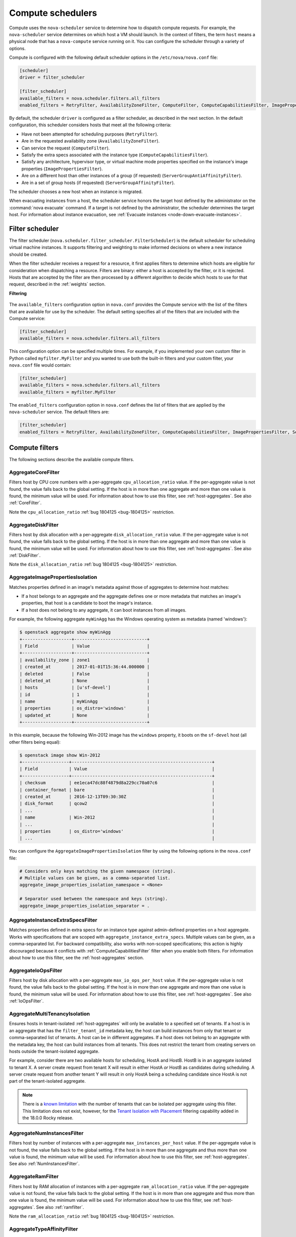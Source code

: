 ==================
Compute schedulers
==================

Compute uses the ``nova-scheduler`` service to determine how to dispatch
compute requests. For example, the ``nova-scheduler`` service determines on
which host a VM should launch.  In the context of filters, the term ``host``
means a physical node that has a ``nova-compute`` service running on it.  You
can configure the scheduler through a variety of options.

Compute is configured with the following default scheduler options in the
``/etc/nova/nova.conf`` file:

.. code-block:: ini

   [scheduler]
   driver = filter_scheduler

   [filter_scheduler]
   available_filters = nova.scheduler.filters.all_filters
   enabled_filters = RetryFilter, AvailabilityZoneFilter, ComputeFilter, ComputeCapabilitiesFilter, ImagePropertiesFilter, ServerGroupAntiAffinityFilter, ServerGroupAffinityFilter

By default, the scheduler ``driver`` is configured as a filter scheduler, as
described in the next section. In the default configuration, this scheduler
considers hosts that meet all the following criteria:

* Have not been attempted for scheduling purposes (``RetryFilter``).

* Are in the requested availability zone (``AvailabilityZoneFilter``).

* Can service the request (``ComputeFilter``).

* Satisfy the extra specs associated with the instance type
  (``ComputeCapabilitiesFilter``).

* Satisfy any architecture, hypervisor type, or virtual machine mode properties
  specified on the instance's image properties (``ImagePropertiesFilter``).

* Are on a different host than other instances of a group (if requested)
  (``ServerGroupAntiAffinityFilter``).

* Are in a set of group hosts (if requested) (``ServerGroupAffinityFilter``).

The scheduler chooses a new host when an instance is migrated.

When evacuating instances from a host, the scheduler service honors the target
host defined by the administrator on the :command:`nova evacuate` command.  If
a target is not defined by the administrator, the scheduler determines the
target host. For information about instance evacuation, see
:ref:`Evacuate instances <node-down-evacuate-instances>`.

.. _compute-scheduler-filters:

Filter scheduler
~~~~~~~~~~~~~~~~

The filter scheduler (``nova.scheduler.filter_scheduler.FilterScheduler``) is
the default scheduler for scheduling virtual machine instances.  It supports
filtering and weighting to make informed decisions on where a new instance
should be created.

When the filter scheduler receives a request for a resource, it first applies
filters to determine which hosts are eligible for consideration when
dispatching a resource. Filters are binary: either a host is accepted by the
filter, or it is rejected. Hosts that are accepted by the filter are then
processed by a different algorithm to decide which hosts to use for that
request, described in the :ref:`weights` section.

**Filtering**

.. figure:: /figures/filteringWorkflow1.png

The ``available_filters`` configuration option in ``nova.conf``
provides the Compute service with the list of the filters that are available
for use by the scheduler. The default setting specifies all of the filters that
are included with the Compute service:

.. code-block:: ini

   [filter_scheduler]
   available_filters = nova.scheduler.filters.all_filters

This configuration option can be specified multiple times.  For example, if you
implemented your own custom filter in Python called ``myfilter.MyFilter`` and
you wanted to use both the built-in filters and your custom filter, your
``nova.conf`` file would contain:

.. code-block:: ini

   [filter_scheduler]
   available_filters = nova.scheduler.filters.all_filters
   available_filters = myfilter.MyFilter

The ``enabled_filters`` configuration option in ``nova.conf`` defines
the list of filters that are applied by the ``nova-scheduler`` service. The
default filters are:

.. code-block:: ini

   [filter_scheduler]
   enabled_filters = RetryFilter, AvailabilityZoneFilter, ComputeCapabilitiesFilter, ImagePropertiesFilter, ServerGroupAntiAffinityFilter, ServerGroupAffinityFilter

Compute filters
~~~~~~~~~~~~~~~

The following sections describe the available compute filters.

AggregateCoreFilter
-------------------

Filters host by CPU core numbers with a per-aggregate ``cpu_allocation_ratio``
value. If the per-aggregate value is not found, the value falls back to the
global setting.  If the host is in more than one aggregate and more than one
value is found, the minimum value will be used.  For information about how to
use this filter, see :ref:`host-aggregates`. See also :ref:`CoreFilter`.

Note the ``cpu_allocation_ratio`` :ref:`bug 1804125 <bug-1804125>` restriction.

AggregateDiskFilter
-------------------

Filters host by disk allocation with a per-aggregate ``disk_allocation_ratio``
value. If the per-aggregate value is not found, the value falls back to the
global setting.  If the host is in more than one aggregate and more than one
value is found, the minimum value will be used.  For information about how to
use this filter, see :ref:`host-aggregates`. See also :ref:`DiskFilter`.

Note the ``disk_allocation_ratio`` :ref:`bug 1804125 <bug-1804125>`
restriction.

AggregateImagePropertiesIsolation
---------------------------------

Matches properties defined in an image's metadata against those of aggregates
to determine host matches:

* If a host belongs to an aggregate and the aggregate defines one or more
  metadata that matches an image's properties, that host is a candidate to boot
  the image's instance.

* If a host does not belong to any aggregate, it can boot instances from all
  images.

For example, the following aggregate ``myWinAgg`` has the Windows operating
system as metadata (named 'windows'):

.. code-block:: console

   $ openstack aggregate show myWinAgg
   +-------------------+----------------------------+
   | Field             | Value                      |
   +-------------------+----------------------------+
   | availability_zone | zone1                      |
   | created_at        | 2017-01-01T15:36:44.000000 |
   | deleted           | False                      |
   | deleted_at        | None                       |
   | hosts             | [u'sf-devel']              |
   | id                | 1                          |
   | name              | myWinAgg                   |
   | properties        | os_distro='windows'        |
   | updated_at        | None                       |
   +-------------------+----------------------------+

In this example, because the following Win-2012 image has the ``windows``
property, it boots on the ``sf-devel`` host (all other filters being equal):

.. code-block:: console

   $ openstack image show Win-2012
   +------------------+------------------------------------------------------+
   | Field            | Value                                                |
   +------------------+------------------------------------------------------+
   | checksum         | ee1eca47dc88f4879d8a229cc70a07c6                     |
   | container_format | bare                                                 |
   | created_at       | 2016-12-13T09:30:30Z                                 |
   | disk_format      | qcow2                                                |
   | ...                                                                     |
   | name             | Win-2012                                             |
   | ...                                                                     |
   | properties       | os_distro='windows'                                  |
   | ...                                                                     |

You can configure the ``AggregateImagePropertiesIsolation`` filter by using the
following options in the ``nova.conf`` file:

.. code-block:: ini

   # Considers only keys matching the given namespace (string).
   # Multiple values can be given, as a comma-separated list.
   aggregate_image_properties_isolation_namespace = <None>

   # Separator used between the namespace and keys (string).
   aggregate_image_properties_isolation_separator = .

.. _AggregateInstanceExtraSpecsFilter:

AggregateInstanceExtraSpecsFilter
---------------------------------

Matches properties defined in extra specs for an instance type against
admin-defined properties on a host aggregate.  Works with specifications that
are scoped with ``aggregate_instance_extra_specs``.  Multiple values can be
given, as a comma-separated list.  For backward compatibility, also works with
non-scoped specifications; this action is highly discouraged because it
conflicts with :ref:`ComputeCapabilitiesFilter` filter when you enable both
filters.  For information about how to use this filter, see the
:ref:`host-aggregates` section.

AggregateIoOpsFilter
--------------------

Filters host by disk allocation with a per-aggregate ``max_io_ops_per_host``
value. If the per-aggregate value is not found, the value falls back to the
global setting.  If the host is in more than one aggregate and more than one
value is found, the minimum value will be used.  For information about how to
use this filter, see :ref:`host-aggregates`. See also :ref:`IoOpsFilter`.

AggregateMultiTenancyIsolation
------------------------------

Ensures hosts in tenant-isolated :ref:`host-aggregates` will only be available
to a specified set of tenants. If a host is in an aggregate that has the
``filter_tenant_id`` metadata key, the host can build instances from only that
tenant or comma-separated list of tenants. A host can be in different
aggregates. If a host does not belong to an aggregate with the metadata key,
the host can build instances from all tenants. This does not restrict the
tenant from creating servers on hosts outside the tenant-isolated aggregate.

For example, consider there are two available hosts for scheduling, HostA and
HostB. HostB is in an aggregate isolated to tenant X. A server create request
from tenant X will result in either HostA *or* HostB as candidates during
scheduling. A server create request from another tenant Y will result in only
HostA being a scheduling candidate since HostA is not part of the
tenant-isolated aggregate.

.. note:: There is a
    `known limitation <https://bugs.launchpad.net/nova/+bug/1802111>`_ with
    the number of tenants that can be isolated per aggregate using this
    filter. This limitation does not exist, however, for the
    `Tenant Isolation with Placement`_ filtering capability added in the
    18.0.0 Rocky release.

AggregateNumInstancesFilter
---------------------------

Filters host by number of instances with a per-aggregate
``max_instances_per_host`` value. If the per-aggregate value is not found, the
value falls back to the global setting.  If the host is in more than one
aggregate and thus more than one value is found, the minimum value will be
used.  For information about how to use this filter, see
:ref:`host-aggregates`.  See also :ref:`NumInstancesFilter`.

AggregateRamFilter
------------------

Filters host by RAM allocation of instances with a per-aggregate
``ram_allocation_ratio`` value. If the per-aggregate value is not found, the
value falls back to the global setting.  If the host is in more than one
aggregate and thus more than one value is found, the minimum value will be
used.  For information about how to use this filter, see
:ref:`host-aggregates`.  See also :ref:`ramfilter`.

Note the ``ram_allocation_ratio`` :ref:`bug 1804125 <bug-1804125>` restriction.

AggregateTypeAffinityFilter
---------------------------

This filter passes hosts if no ``instance_type`` key is set or the
``instance_type`` aggregate metadata value contains the name of the
``instance_type`` requested.  The value of the ``instance_type`` metadata entry
is a string that may contain either a single ``instance_type`` name or a
comma-separated list of ``instance_type`` names, such as ``m1.nano`` or
``m1.nano,m1.small``.  For information about how to use this filter, see
:ref:`host-aggregates`.

AllHostsFilter
--------------

This is a no-op filter. It does not eliminate any of the available hosts.

AvailabilityZoneFilter
----------------------

Filters hosts by availability zone. You must enable this filter for the
scheduler to respect availability zones in requests.

.. _ComputeCapabilitiesFilter:

ComputeCapabilitiesFilter
-------------------------

Matches properties defined in extra specs for an instance type against compute
capabilities. If an extra specs key contains a colon (``:``), anything before
the colon is treated as a namespace and anything after the colon is treated as
the key to be matched.  If a namespace is present and is not ``capabilities``,
the filter ignores the namespace. For backward compatibility, also treats the
extra specs key as the key to be matched if no namespace is present; this
action is highly discouraged because it conflicts with
:ref:`AggregateInstanceExtraSpecsFilter` filter when you enable both filters.

Some virt drivers support reporting CPU traits to the Placement service. With that
feature available, you should consider using traits in flavors instead of
ComputeCapabilitiesFilter, because traits provide consistent naming for CPU
features in some virt drivers and querying traits is efficient. For more detail, please see
`Support Matrix <https://docs.openstack.org/nova/latest/user/support-matrix.html>`_,
:ref:`Required traits <extra-specs-required-traits>`,
:ref:`Forbidden traits <extra-specs-forbidden-traits>` and
`Report CPU features to the Placement service <https://specs.openstack.org/openstack/nova-specs/specs/rocky/approved/report-cpu-features-as-traits.html>`_.

Also refer to `Compute capabilities as traits`_.

.. _ComputeFilter:

ComputeFilter
-------------

Passes all hosts that are operational and enabled.

In general, you should always enable this filter.

.. _CoreFilter:

CoreFilter
----------

.. deprecated:: 19.0.0

   ``CoreFilter`` is deprecated since the 19.0.0 Stein release. VCPU
   filtering is performed natively using the Placement service when using the
   ``filter_scheduler`` driver. Furthermore, enabling CoreFilter may
   incorrectly filter out `baremetal nodes`_ which must be scheduled using
   custom resource classes.

Only schedules instances on hosts if sufficient CPU cores are available.  If
this filter is not set, the scheduler might over-provision a host based on
cores. For example, the virtual cores running on an instance may exceed the
physical cores.

You can configure this filter to enable a fixed amount of vCPU overcommitment
by using the ``cpu_allocation_ratio`` configuration option in ``nova.conf``.
The default setting is:

.. code-block:: ini

   cpu_allocation_ratio = 16.0

With this setting, if 8 vCPUs are on a node, the scheduler allows instances up
to 128 vCPU to be run on that node.

To disallow vCPU overcommitment set:

.. code-block:: ini

   cpu_allocation_ratio = 1.0

.. note::

   The Compute API always returns the actual number of CPU cores available on a
   compute node regardless of the value of the ``cpu_allocation_ratio``
   configuration key. As a result changes to the ``cpu_allocation_ratio`` are
   not reflected via the command line clients or the dashboard.  Changes to
   this configuration key are only taken into account internally in the
   scheduler.

DifferentHostFilter
-------------------

Schedules the instance on a different host from a set of instances.  To take
advantage of this filter, the requester must pass a scheduler hint, using
``different_host`` as the key and a list of instance UUIDs as the value. This
filter is the opposite of the ``SameHostFilter``.  Using the
:command:`openstack server create` command, use the ``--hint`` flag. For
example:

.. code-block:: console

   $ openstack server create --image cedef40a-ed67-4d10-800e-17455edce175 \
     --flavor 1 --hint different_host=a0cf03a5-d921-4877-bb5c-86d26cf818e1 \
     --hint different_host=8c19174f-4220-44f0-824a-cd1eeef10287 server-1

With the API, use the ``os:scheduler_hints`` key. For example:

.. code-block:: json

   {
       "server": {
           "name": "server-1",
           "imageRef": "cedef40a-ed67-4d10-800e-17455edce175",
           "flavorRef": "1"
       },
       "os:scheduler_hints": {
           "different_host": [
               "a0cf03a5-d921-4877-bb5c-86d26cf818e1",
               "8c19174f-4220-44f0-824a-cd1eeef10287"
           ]
       }
   }

.. _DiskFilter:

DiskFilter
----------

.. deprecated:: 19.0.0

   ``DiskFilter`` is deprecated since the 19.0.0 Stein release. DISK_GB
   filtering is performed natively using the Placement service when using the
   ``filter_scheduler`` driver. Furthermore, enabling DiskFilter may
   incorrectly filter out `baremetal nodes`_ which must be scheduled using
   custom resource classes.

Only schedules instances on hosts if there is sufficient disk space available
for root and ephemeral storage.

You can configure this filter to enable a fixed amount of disk overcommitment
by using the ``disk_allocation_ratio`` configuration option in the
``nova.conf`` configuration file.  The default setting disables the possibility
of the overcommitment and allows launching a VM only if there is a sufficient
amount of disk space available on a host:

.. code-block:: ini

   disk_allocation_ratio = 1.0

DiskFilter always considers the value of the ``disk_available_least`` property
and not the one of the ``free_disk_gb`` property of a hypervisor's statistics:

.. code-block:: console

   $ openstack hypervisor stats show
   +----------------------+-------+
   | Field                | Value |
   +----------------------+-------+
   | count                | 1     |
   | current_workload     | 0     |
   | disk_available_least | 14    |
   | free_disk_gb         | 27    |
   | free_ram_mb          | 15374 |
   | local_gb             | 27    |
   | local_gb_used        | 0     |
   | memory_mb            | 15886 |
   | memory_mb_used       | 512   |
   | running_vms          | 0     |
   | vcpus                | 8     |
   | vcpus_used           | 0     |
   +----------------------+-------+

As it can be viewed from the command output above, the amount of the available
disk space can be less than the amount of the free disk space.  It happens
because the ``disk_available_least`` property accounts for the virtual size
rather than the actual size of images.  If you use an image format that is
sparse or copy on write so that each virtual instance does not require a 1:1
allocation of a virtual disk to a physical storage, it may be useful to allow
the overcommitment of disk space.

To enable scheduling instances while overcommitting disk resources on the node,
adjust the value of the ``disk_allocation_ratio`` configuration option to
greater than ``1.0``:

.. code-block:: none

   disk_allocation_ratio > 1.0

.. note::

   If the value is set to ``>1``, we recommend keeping track of the free disk
   space, as the value approaching ``0`` may result in the incorrect
   functioning of instances using it at the moment.

.. _ImagePropertiesFilter:

ImagePropertiesFilter
---------------------

Filters hosts based on properties defined on the instance's image.  It passes
hosts that can support the specified image properties contained in the
instance. Properties include the architecture, hypervisor type, hypervisor
version (for Xen hypervisor type only), and virtual machine mode.

For example, an instance might require a host that runs an ARM-based processor,
and QEMU as the hypervisor.  You can decorate an image with these properties by
using:

.. code-block:: console

   $ openstack image set --architecture arm --property hypervisor_type=qemu \
     img-uuid

The image properties that the filter checks for are:

``architecture``
  describes the machine architecture required by the image.  Examples are
  ``i686``, ``x86_64``, ``arm``, and ``ppc64``.

``hypervisor_type``
  describes the hypervisor required by the image.  Examples are ``xen``,
  ``qemu``, and ``xenapi``.

  .. note::

     ``qemu`` is used for both QEMU and KVM hypervisor types.

``hypervisor_version_requires``
  describes the hypervisor version required by the image.  The property is
  supported for Xen hypervisor type only.  It can be used to enable support for
  multiple hypervisor versions, and to prevent instances with newer Xen tools
  from being provisioned on an older version of a hypervisor. If available, the
  property value is compared to the hypervisor version of the compute host.

  To filter the hosts by the hypervisor version, add the
  ``hypervisor_version_requires`` property on the image as metadata and pass an
  operator and a required hypervisor version as its value:

  .. code-block:: console

     $ openstack image set --property hypervisor_type=xen --property \
       hypervisor_version_requires=">=4.3" img-uuid

``vm_mode``
  describes the hypervisor application binary interface (ABI) required by the
  image. Examples are ``xen`` for Xen 3.0 paravirtual ABI, ``hvm`` for native
  ABI, ``uml`` for User Mode Linux paravirtual ABI, ``exe`` for container virt
  executable ABI.

IsolatedHostsFilter
-------------------

Allows the admin to define a special (isolated) set of images and a special
(isolated) set of hosts, such that the isolated images can only run on the
isolated hosts, and the isolated hosts can only run isolated images.  The flag
``restrict_isolated_hosts_to_isolated_images`` can be used to force isolated
hosts to only run isolated images.

The logic within the filter depends on the
``restrict_isolated_hosts_to_isolated_images`` config option, which defaults
to True. When True, a volume-backed instance will not be put on an isolated
host. When False, a volume-backed instance can go on any host, isolated or
not.

The admin must specify the isolated set of images and hosts in the
``nova.conf`` file using the ``isolated_hosts`` and ``isolated_images``
configuration options. For example:

.. code-block:: ini

   [filter_scheduler]
   isolated_hosts = server1, server2
   isolated_images = 342b492c-128f-4a42-8d3a-c5088cf27d13, ebd267a6-ca86-4d6c-9a0e-bd132d6b7d09

.. _IoOpsFilter:

IoOpsFilter
-----------

The IoOpsFilter filters hosts by concurrent I/O operations on it.  Hosts with
too many concurrent I/O operations will be filtered out.  The
``max_io_ops_per_host`` option specifies the maximum number of I/O intensive
instances allowed to run on a host.  A host will be ignored by the scheduler if
more than ``max_io_ops_per_host`` instances in build, resize, snapshot,
migrate, rescue or unshelve task states are running on it.

JsonFilter
----------

.. warning:: This filter is not enabled by default and not comprehensively
    tested, and thus could fail to work as expected in non-obvious ways.
    Furthermore, the filter variables are based on attributes of the
    `HostState`_ class which could change from release to release so usage
    of this filter is generally not recommended. Consider using other filters
    such as the :ref:`ImagePropertiesFilter` or
    :ref:`traits-based scheduling <extra-specs-required-traits>`.

The JsonFilter allows a user to construct a custom filter by passing a
scheduler hint in JSON format. The following operators are supported:

* =
* <
* >
* in
* <=
* >=
* not
* or
* and

The filter supports any attribute in the `HostState`_ class such as the
following variables:

* ``$free_ram_mb``
* ``$free_disk_mb``
* ``$hypervisor_hostname``
* ``$total_usable_ram_mb``
* ``$vcpus_total``
* ``$vcpus_used``

Using the :command:`openstack server create` command, use the ``--hint`` flag:

.. code-block:: console

   $ openstack server create --image 827d564a-e636-4fc4-a376-d36f7ebe1747 \
     --flavor 1 --hint query='[">=","$free_ram_mb",1024]' server1

With the API, use the ``os:scheduler_hints`` key:

.. code-block:: json

   {
       "server": {
           "name": "server-1",
           "imageRef": "cedef40a-ed67-4d10-800e-17455edce175",
           "flavorRef": "1"
       },
       "os:scheduler_hints": {
           "query": "[\">=\",\"$free_ram_mb\",1024]"
       }
   }

.. _HostState: http://git.openstack.org/cgit/openstack/nova/tree/nova/scheduler/host_manager.py

MetricsFilter
-------------

Filters hosts based on meters ``weight_setting``.  Only hosts with the
available meters are passed so that the metrics weigher will not fail due to
these hosts.

NUMATopologyFilter
------------------

Filters hosts based on the NUMA topology that was specified for the instance
through the use of flavor ``extra_specs`` in combination with the image
properties, as described in detail in the `related nova-spec document
<http://specs.openstack.org/openstack/
nova-specs/specs/juno/implemented/virt-driver-numa-placement.html>`_.  Filter
will try to match the exact NUMA cells of the instance to those of the host. It
will consider the standard over-subscription limits for each host NUMA cell,
and provide limits to the compute host accordingly.

.. note::

   If instance has no topology defined, it will be considered for any host.  If
   instance has a topology defined, it will be considered only for NUMA capable
   hosts.

.. _NumInstancesFilter:

NumInstancesFilter
------------------

Hosts that have more instances running than specified by the
``max_instances_per_host`` option are filtered out when this filter is in
place.

PciPassthroughFilter
--------------------

The filter schedules instances on a host if the host has devices that meet the
device requests in the ``extra_specs`` attribute for the flavor.

.. _RamFilter:

RamFilter
---------

.. deprecated:: 19.0.0

   ``RamFilter`` is deprecated since the 19.0.0 Stein release. MEMORY_MB
   filtering is performed natively using the Placement service when using the
   ``filter_scheduler`` driver. Furthermore, enabling RamFilter may
   incorrectly filter out `baremetal nodes`_ which must be scheduled using
   custom resource classes.

.. _baremetal nodes: https://docs.openstack.org/ironic/latest/install/configure-nova-flavors.html

Only schedules instances on hosts that have sufficient RAM available.  If this
filter is not set, the scheduler may over provision a host based on RAM (for
example, the RAM allocated by virtual machine instances may exceed the physical
RAM).

You can configure this filter to enable a fixed amount of RAM overcommitment by
using the ``ram_allocation_ratio`` configuration option in ``nova.conf``. The
default setting is:

.. code-block:: ini

   ram_allocation_ratio = 1.5

This setting enables 1.5 GB instances to run on any compute node with 1 GB of
free RAM.

RetryFilter
-----------

Filters out hosts that have already been attempted for scheduling purposes.  If
the scheduler selects a host to respond to a service request, and the host
fails to respond to the request, this filter prevents the scheduler from
retrying that host for the service request.

This filter is only useful if the ``scheduler_max_attempts`` configuration
option is set to a value greater than zero.

SameHostFilter
--------------

Schedules the instance on the same host as another instance in a set of
instances. To take advantage of this filter, the requester must pass a
scheduler hint, using ``same_host`` as the key and a list of instance UUIDs as
the value.  This filter is the opposite of the ``DifferentHostFilter``.  Using
the :command:`openstack server create` command, use the ``--hint`` flag:

.. code-block:: console

   $ openstack server create --image cedef40a-ed67-4d10-800e-17455edce175 \
     --flavor 1 --hint same_host=a0cf03a5-d921-4877-bb5c-86d26cf818e1 \
     --hint same_host=8c19174f-4220-44f0-824a-cd1eeef10287 server-1

With the API, use the ``os:scheduler_hints`` key:

.. code-block:: json

   {
       "server": {
           "name": "server-1",
           "imageRef": "cedef40a-ed67-4d10-800e-17455edce175",
           "flavorRef": "1"
       },
       "os:scheduler_hints": {
           "same_host": [
               "a0cf03a5-d921-4877-bb5c-86d26cf818e1",
               "8c19174f-4220-44f0-824a-cd1eeef10287"
           ]
       }
   }

.. _ServerGroupAffinityFilter:

ServerGroupAffinityFilter
-------------------------

The ServerGroupAffinityFilter ensures that an instance is scheduled on to a
host from a set of group hosts. To take advantage of this filter, the requester
must create a server group with an ``affinity`` policy, and pass a scheduler
hint, using ``group`` as the key and the server group UUID as the value.  Using
the :command:`openstack server create` command, use the ``--hint`` flag. For
example:

.. code-block:: console

   $ openstack server group create --policy affinity group-1
   $ openstack server create --image IMAGE_ID --flavor 1 \
     --hint group=SERVER_GROUP_UUID server-1

.. _ServerGroupAntiAffinityFilter:

ServerGroupAntiAffinityFilter
-----------------------------

The ServerGroupAntiAffinityFilter ensures that each instance in a group is on a
different host. To take advantage of this filter, the requester must create a
server group with an ``anti-affinity`` policy, and pass a scheduler hint, using
``group`` as the key and the server group UUID as the value.  Using the
:command:`openstack server create` command, use the ``--hint`` flag. For
example:

.. code-block:: console

   $ openstack server group create --policy anti-affinity group-1
   $ openstack server create --image IMAGE_ID --flavor 1 \
     --hint group=SERVER_GROUP_UUID server-1

SimpleCIDRAffinityFilter
------------------------

Schedules the instance based on host IP subnet range.  To take advantage of
this filter, the requester must specify a range of valid IP address in CIDR
format, by passing two scheduler hints:

``build_near_host_ip``
  The first IP address in the subnet (for example, ``192.168.1.1``)

``cidr``
  The CIDR that corresponds to the subnet (for example, ``/24``)

Using the :command:`openstack server create` command, use the ``--hint`` flag.
For example, to specify the IP subnet ``192.168.1.1/24``:

.. code-block:: console

   $ openstack server create --image cedef40a-ed67-4d10-800e-17455edce175 \
     --flavor 1 --hint build_near_host_ip=192.168.1.1 --hint cidr=/24 server-1

With the API, use the ``os:scheduler_hints`` key:

.. code-block:: json

   {
       "server": {
           "name": "server-1",
           "imageRef": "cedef40a-ed67-4d10-800e-17455edce175",
           "flavorRef": "1"
       },
       "os:scheduler_hints": {
           "build_near_host_ip": "192.168.1.1",
           "cidr": "24"
       }
   }

.. _weights:

Weights
~~~~~~~

When resourcing instances, the filter scheduler filters and weights each host
in the list of acceptable hosts. Each time the scheduler selects a host, it
virtually consumes resources on it, and subsequent selections are adjusted
accordingly. This process is useful when the customer asks for the same large
amount of instances, because weight is computed for each requested instance.

All weights are normalized before being summed up; the host with the largest
weight is given the highest priority.

**Weighting hosts**

.. figure:: /figures/nova-weighting-hosts.png

Hosts are weighted based on the following options in the
``/etc/nova/nova.conf`` file:

.. list-table:: Host weighting options
   :header-rows: 1
   :widths: 10, 25, 60

   * - Section
     - Option
     - Description
   * - [DEFAULT]
     - ``ram_weight_multiplier``
     - By default, the scheduler spreads instances across all hosts evenly.
       Set the ``ram_weight_multiplier`` option to a negative number if you
       prefer stacking instead of spreading. Use a floating-point value.
       If the per aggregate ``ram_weight_multiplier``
       metadata is set, this multiplier will override the configuration option
       value.
   * - [DEFAULT]
     - ``disk_weight_multiplier``
     - By default, the scheduler spreads instances across all hosts evenly.
       Set the ``disk_weight_multiplier`` option to a negative number if you
       prefer stacking instead of spreading. Use a floating-point value.
       If the per aggregate ``disk_weight_multiplier``
       metadata is set, this multiplier will override the configuration option
       value.
   * - [DEFAULT]
     - ``cpu_weight_multiplier``
     - By default, the scheduler spreads instances across all hosts evenly.
       Set the ``cpu_weight_multiplier`` option to a negative number if you
       prefer stacking instead of spreading. Use a floating-point value.
       If the per aggregate ``cpu_weight_multiplier`` metadata is set, this
       multiplier will override the configuration option value.
   * - [DEFAULT]
     - ``scheduler_host_subset_size``
     - New instances are scheduled on a host that is chosen randomly from a
       subset of the N best hosts. This property defines the subset size from
       which a host is chosen. A value of 1 chooses the first host returned by
       the weighting functions. This value must be at least 1.  A value less
       than 1 is ignored, and 1 is used instead.  Use an integer value.
   * - [DEFAULT]
     - ``scheduler_weight_classes``
     - Defaults to ``nova.scheduler.weights.all_weighers``.  Hosts are then
       weighted and sorted with the largest weight winning.
   * - [DEFAULT]
     - ``io_ops_weight_multiplier``
     - Multiplier used for weighing host I/O operations. A negative value means
       a preference to choose light workload compute hosts.
       If the per aggregate ``io_ops_weight_multiplier``
       metadata is set, this multiplier will override the configuration option
       value.
   * - [filter_scheduler]
     - ``soft_affinity_weight_multiplier``
     - Multiplier used for weighing hosts for group soft-affinity.  Only a
       positive value is allowed.
   * - [filter_scheduler]
       If the per aggregate ``soft_affinity_weight_multiplier``
       metadata is set, this multiplier will override the configuration option
       value.
     - ``soft_anti_affinity_weight_multiplier``
     - Multiplier used for weighing hosts for group soft-anti-affinity.  Only a
       positive value is allowed.
       If the per aggregate ``soft_anti_affinity_weight_multiplier``
       metadata is set, this multiplier will override the configuration option
       value.
   * - [filter_scheduler]
     - ``build_failure_weight_multiplier``
     - Multiplier used for weighing hosts which have recent build failures. A
       positive value increases the significance of build failures reported by
       the host recently, making them less likely to be chosen.
       If the per aggregate ``build_failure_weight_multiplier``
       metadata is set, this multiplier will override the configuration option
       value.
   * - [metrics]
     - ``weight_multiplier``
     - Multiplier for weighting meters. Use a floating-point value.
       If the per aggregate ``metrics_weight_multiplier``
       metadata is set, this multiplier will override the configuration option
       value.
   * - [metrics]
     - ``weight_setting``
     - Determines how meters are weighted. Use a comma-separated list of
       metricName=ratio. For example: ``name1=1.0, name2=-1.0`` results in:
       ``name1.value * 1.0 + name2.value * -1.0``
   * - [metrics]
     - ``required``
     - Specifies how to treat unavailable meters:

       * True - Raises an exception. To avoid the raised exception, you should
         use the scheduler filter ``MetricFilter`` to filter out hosts with
         unavailable meters.
       * False - Treated as a negative factor in the weighting process (uses
         the ``weight_of_unavailable`` option).
   * - [metrics]
     - ``weight_of_unavailable``
     - If ``required`` is set to False, and any one of the meters set by
       ``weight_setting`` is unavailable, the ``weight_of_unavailable`` value
       is returned to the scheduler.

For example:

.. code-block:: ini

   [DEFAULT]
   scheduler_host_subset_size = 1
   scheduler_weight_classes = nova.scheduler.weights.all_weighers
   ram_weight_multiplier = 1.0
   io_ops_weight_multiplier = 2.0
   soft_affinity_weight_multiplier = 1.0
   soft_anti_affinity_weight_multiplier = 1.0
   [metrics]
   weight_multiplier = 1.0
   weight_setting = name1=1.0, name2=-1.0
   required = false
   weight_of_unavailable = -10000.0

Utilization aware scheduling
~~~~~~~~~~~~~~~~~~~~~~~~~~~~

It is possible to schedule VMs using advanced scheduling decisions.  These
decisions are made based on enhanced usage statistics encompassing data like
memory cache utilization, memory bandwidth utilization, or network bandwidth
utilization. This is disabled by default.  The administrator can configure how
the metrics are weighted in the configuration file by using the
``weight_setting`` configuration option in the ``nova.conf`` configuration
file.  For example to configure metric1 with ratio1 and metric2 with ratio2:

.. code-block:: ini

   weight_setting = "metric1=ratio1, metric2=ratio2"

.. _host-aggregates:

Host aggregates and availability zones
~~~~~~~~~~~~~~~~~~~~~~~~~~~~~~~~~~~~~~

Host aggregates are a mechanism for partitioning hosts in an OpenStack cloud,
or a region of an OpenStack cloud, based on arbitrary characteristics.
Examples where an administrator may want to do this include where a group of
hosts have additional hardware or performance characteristics.

Host aggregates are not explicitly exposed to users.  Instead administrators
map flavors to host aggregates.  Administrators do this by setting metadata on
a host aggregate, and matching flavor extra specifications.  The scheduler then
endeavors to match user requests for instance of the given flavor to a host
aggregate with the same key-value pair in its metadata.  Compute nodes can be
in more than one host aggregate. Weight multipliers can be controlled on a
per-aggregate basis by setting the desired ``xxx_weight_multiplier`` aggregate
metadata.
Administrators are able to optionally expose a host aggregate as an
availability zone. Availability zones are different from host aggregates in
that they are explicitly exposed to the user, and hosts can only be in a single
availability zone. Administrators can configure a default availability zone
where instances will be scheduled when the user fails to specify one.

Command-line interface
----------------------

The :command:`nova` command-line client supports the following
aggregate-related commands.

nova aggregate-list
  Print a list of all aggregates.

nova aggregate-create <name> [<availability-zone>]
  Create a new aggregate named ``<name>``, and optionally in availability zone
  ``[<availability-zone>]`` if specified. The command returns the ID of the
  newly created aggregate. Hosts can be made available to multiple host
  aggregates. Be careful when adding a host to an additional host aggregate
  when the host is also in an availability zone. Pay attention when using the
  :command:`nova aggregate-set-metadata` and :command:`nova aggregate-update`
  commands to avoid user confusion when they boot instances in different
  availability zones.  An error occurs if you cannot add a particular host to
  an aggregate zone for which it is not intended.

nova aggregate-delete <aggregate>
  Delete an aggregate with its ``<id>`` or ``<name>``.

nova aggregate-show <aggregate>
  Show details of the aggregate with its ``<id>`` or ``<name>``.

nova aggregate-add-host <aggregate> <host>
  Add host with name ``<host>`` to aggregate with its ``<id>`` or ``<name>``.

nova aggregate-remove-host <aggregate> <host>
  Remove the host with name ``<host>`` from the aggregate with its ``<id>``
  or ``<name>``.

nova aggregate-set-metadata <aggregate> <key=value> [<key=value> ...]
  Add or update metadata (key-value pairs) associated with the aggregate with
  its ``<id>`` or ``<name>``.

nova aggregate-update [--name <name>] [--availability-zone <availability-zone>] <aggregate>
  Update the name and/or availability zone for the aggregate.

nova host-list
  List all hosts by service. It has been deprecated since microversion 2.43.
  Use :command:`nova hypervisor-list` instead.

nova hypervisor-list [--matching <hostname>] [--marker <marker>] [--limit <limit>]
  List hypervisors.

nova host-update [--status <enable|disable>] [--maintenance <enable|disable>] <hostname>
  Put/resume host into/from maintenance. It has been deprecated since
  microversion 2.43. To enable or disable a service,
  use :command:`nova service-enable` or :command:`nova service-disable` instead.

nova service-enable <id>
  Enable the service.

nova service-disable [--reason <reason>] <id>
  Disable the service.

.. note::

   Only administrators can access these commands. If you try to use these
   commands and the user name and tenant that you use to access the Compute
   service do not have the ``admin`` role or the appropriate privileges, these
   errors occur:

   .. code-block:: console

      ERROR: Policy doesn't allow compute_extension:aggregates to be performed. (HTTP 403) (Request-ID: req-299fbff6-6729-4cef-93b2-e7e1f96b4864)

   .. code-block:: console

      ERROR: Policy doesn't allow compute_extension:hosts to be performed. (HTTP 403) (Request-ID: req-ef2400f6-6776-4ea3-b6f1-7704085c27d1)

.. _config-sch-for-aggs:

Configure scheduler to support host aggregates
----------------------------------------------

One common use case for host aggregates is when you want to support scheduling
instances to a subset of compute hosts because they have a specific capability.
For example, you may want to allow users to request compute hosts that have SSD
drives if they need access to faster disk I/O, or access to compute hosts that
have GPU cards to take advantage of GPU-accelerated code.

To configure the scheduler to support host aggregates, the
:oslo.config:option:`filter_scheduler.enabled_filters` configuration option must
contain the ``AggregateInstanceExtraSpecsFilter`` in addition to the other filters
used by the scheduler. Add the following line to ``/etc/nova/nova.conf`` on the
host that runs the ``nova-scheduler`` service to enable host aggregates filtering,
as well as the other filters that are typically enabled:

.. code-block:: ini

   [filter_scheduler]
   enabled_filters=AggregateInstanceExtraSpecsFilter,RetryFilter,AvailabilityZoneFilter,ComputeCapabilitiesFilter,ImagePropertiesFilter,ServerGroupAntiAffinityFilter,ServerGroupAffinityFilter

Example: Specify compute hosts with SSDs
----------------------------------------

This example configures the Compute service to enable users to request nodes
that have solid-state drives (SSDs). You create a ``fast-io`` host aggregate in
the ``nova`` availability zone and you add the ``ssd=true`` key-value pair to
the aggregate. Then, you add the ``node1``, and ``node2`` compute nodes to it.

.. code-block:: console

   $ openstack aggregate create --zone nova fast-io
   +-------------------+----------------------------+
   | Field             | Value                      |
   +-------------------+----------------------------+
   | availability_zone | nova                       |
   | created_at        | 2016-12-22T07:31:13.013466 |
   | deleted           | False                      |
   | deleted_at        | None                       |
   | id                | 1                          |
   | name              | fast-io                    |
   | updated_at        | None                       |
   +-------------------+----------------------------+

   $ openstack aggregate set --property ssd=true 1
   +-------------------+----------------------------+
   | Field             | Value                      |
   +-------------------+----------------------------+
   | availability_zone | nova                       |
   | created_at        | 2016-12-22T07:31:13.000000 |
   | deleted           | False                      |
   | deleted_at        | None                       |
   | hosts             | []                         |
   | id                | 1                          |
   | name              | fast-io                    |
   | properties        | ssd='true'                 |
   | updated_at        | None                       |
   +-------------------+----------------------------+

   $ openstack aggregate add host 1 node1
   +-------------------+--------------------------------------------------+
   | Field             | Value                                            |
   +-------------------+--------------------------------------------------+
   | availability_zone | nova                                             |
   | created_at        | 2016-12-22T07:31:13.000000                       |
   | deleted           | False                                            |
   | deleted_at        | None                                             |
   | hosts             | [u'node1']                                       |
   | id                | 1                                                |
   | metadata          | {u'ssd': u'true', u'availability_zone': u'nova'} |
   | name              | fast-io                                          |
   | updated_at        | None                                             |
   +-------------------+--------------------------------------------------+

   $ openstack aggregate add host 1 node2
   +-------------------+--------------------------------------------------+
   | Field             | Value                                            |
   +-------------------+--------------------------------------------------+
   | availability_zone | nova                                             |
   | created_at        | 2016-12-22T07:31:13.000000                       |
   | deleted           | False                                            |
   | deleted_at        | None                                             |
   | hosts             | [u'node1', u'node2']                             |
   | id                | 1                                                |
   | metadata          | {u'ssd': u'true', u'availability_zone': u'nova'} |
   | name              | fast-io                                          |
   | updated_at        | None                                             |
   +-------------------+--------------------------------------------------+

Use the :command:`openstack flavor create` command to create the ``ssd.large``
flavor called with an ID of 6, 8 GB of RAM, 80 GB root disk, and 4 vCPUs.

.. code-block:: console

   $ openstack flavor create --id 6 --ram 8192 --disk 80 --vcpus 4 ssd.large
   +----------------------------+-----------+
   | Field                      | Value     |
   +----------------------------+-----------+
   | OS-FLV-DISABLED:disabled   | False     |
   | OS-FLV-EXT-DATA:ephemeral  | 0         |
   | disk                       | 80        |
   | id                         | 6         |
   | name                       | ssd.large |
   | os-flavor-access:is_public | True      |
   | ram                        | 8192      |
   | rxtx_factor                | 1.0       |
   | swap                       |           |
   | vcpus                      | 4         |
   +----------------------------+-----------+

Once the flavor is created, specify one or more key-value pairs that match the
key-value pairs on the host aggregates with scope
``aggregate_instance_extra_specs``. In this case, that is the
``aggregate_instance_extra_specs:ssd=true`` key-value pair.  Setting a
key-value pair on a flavor is done using the :command:`openstack flavor set`
command.

.. code-block:: console

   $ openstack flavor set --property aggregate_instance_extra_specs:ssd=true ssd.large

Once it is set, you should see the ``extra_specs`` property of the
``ssd.large`` flavor populated with a key of ``ssd`` and a corresponding value
of ``true``.

.. code-block:: console

   $ openstack flavor show ssd.large
   +----------------------------+-------------------------------------------+
   | Field                      | Value                                     |
   +----------------------------+-------------------------------------------+
   | OS-FLV-DISABLED:disabled   | False                                     |
   | OS-FLV-EXT-DATA:ephemeral  | 0                                         |
   | disk                       | 80                                        |
   | id                         | 6                                         |
   | name                       | ssd.large                                 |
   | os-flavor-access:is_public | True                                      |
   | properties                 | aggregate_instance_extra_specs:ssd='true' |
   | ram                        | 8192                                      |
   | rxtx_factor                | 1.0                                       |
   | swap                       |                                           |
   | vcpus                      | 4                                         |
   +----------------------------+-------------------------------------------+

Now, when a user requests an instance with the ``ssd.large`` flavor,
the scheduler only considers hosts with the ``ssd=true`` key-value pair.
In this example, these are ``node1`` and ``node2``.

Aggregates in Placement
-----------------------

Aggregates also exist in placement and are not the same thing as host
aggregates in nova. These aggregates are defined (purely) as groupings
of related resource providers. Since compute nodes in nova are
represented in placement as resource providers, they can be added to a
placement aggregate as well. For example, get the uuid of the compute
node using :command:`openstack hypervisor list` and add it to an
aggregate in placement using :command:`openstack resource provider aggregate
set`.

.. code-block:: console

  $ openstack --os-compute-api-version=2.53 hypervisor list
  +--------------------------------------+---------------------+-----------------+-----------------+-------+
  | ID                                   | Hypervisor Hostname | Hypervisor Type | Host IP         | State |
  +--------------------------------------+---------------------+-----------------+-----------------+-------+
  | 815a5634-86fb-4e1e-8824-8a631fee3e06 | node1               | QEMU            | 192.168.1.123   | up    |
  +--------------------------------------+---------------------+-----------------+-----------------+-------+

  $ openstack --os-placement-api-version=1.2 resource provider aggregate set --aggregate df4c74f3-d2c4-4991-b461-f1a678e1d161 815a5634-86fb-4e1e-8824-8a631fee3e06

Some scheduling filter operations can be performed by placement for
increased speed and efficiency.

.. note::

    The nova-api service attempts (as of nova 18.0.0) to automatically mirror
    the association of a compute host with an aggregate when an administrator
    adds or removes a host to/from a nova host aggregate. This should alleviate
    the need to manually create those association records in the placement API
    using the ``openstack resource provider aggregate set`` CLI invocation.

Tenant Isolation with Placement
-------------------------------

In order to use placement to isolate tenants, there must be placement
aggregates that match the membership and UUID of nova host aggregates
that you want to use for isolation. The same key pattern in aggregate
metadata used by the `AggregateMultiTenancyIsolation`_ filter controls
this function, and is enabled by setting
`[scheduler]/limit_tenants_to_placement_aggregate=True`.

.. code-block:: console

  $ openstack --os-compute-api-version=2.53 aggregate create myagg
  +-------------------+--------------------------------------+
  | Field             | Value                                |
  +-------------------+--------------------------------------+
  | availability_zone | None                                 |
  | created_at        | 2018-03-29T16:22:23.175884           |
  | deleted           | False                                |
  | deleted_at        | None                                 |
  | id                | 4                                    |
  | name              | myagg                                |
  | updated_at        | None                                 |
  | uuid              | 019e2189-31b3-49e1-aff2-b220ebd91c24 |
  +-------------------+--------------------------------------+

  $ openstack --os-compute-api-version=2.53 aggregate add host myagg node1
  +-------------------+--------------------------------------+
  | Field             | Value                                |
  +-------------------+--------------------------------------+
  | availability_zone | None                                 |
  | created_at        | 2018-03-29T16:22:23.175884           |
  | deleted           | False                                |
  | deleted_at        | None                                 |
  | hosts             | [u'node1']                           |
  | id                | 4                                    |
  | name              | myagg                                |
  | updated_at        | None                                 |
  | uuid              | 019e2189-31b3-49e1-aff2-b220ebd91c24 |
  +-------------------+--------------------------------------+

  $ openstack project list -f value | grep 'demo'
  9691591f913949818a514f95286a6b90 demo

  $ openstack aggregate set --property filter_tenant_id=9691591f913949818a514f95286a6b90 myagg

  $ openstack --os-placement-api-version=1.2 resource provider aggregate set --aggregate 019e2189-31b3-49e1-aff2-b220ebd91c24 815a5634-86fb-4e1e-8824-8a631fee3e06

Note that the ``filter_tenant_id`` metadata key can be optionally suffixed
with any string for multiple tenants, such as ``filter_tenant_id3=$tenantid``.

Availability Zones with Placement
---------------------------------

In order to use placement to honor availability zone requests, there must be
placement aggregates that match the membership and UUID of nova host aggregates
that you assign as availability zones. The same key in aggregate metadata used
by the `AvailabilityZoneFilter` filter controls this function, and is enabled by
setting `[scheduler]/query_placement_for_availability_zone=True`.

.. code-block:: console

  $ openstack --os-compute-api-version=2.53 aggregate create myaz
  +-------------------+--------------------------------------+
  | Field             | Value                                |
  +-------------------+--------------------------------------+
  | availability_zone | None                                 |
  | created_at        | 2018-03-29T16:22:23.175884           |
  | deleted           | False                                |
  | deleted_at        | None                                 |
  | id                | 4                                    |
  | name              | myaz                                 |
  | updated_at        | None                                 |
  | uuid              | 019e2189-31b3-49e1-aff2-b220ebd91c24 |
  +-------------------+--------------------------------------+

  $ openstack --os-compute-api-version=2.53 aggregate add host myaz node1
  +-------------------+--------------------------------------+
  | Field             | Value                                |
  +-------------------+--------------------------------------+
  | availability_zone | None                                 |
  | created_at        | 2018-03-29T16:22:23.175884           |
  | deleted           | False                                |
  | deleted_at        | None                                 |
  | hosts             | [u'node1']                           |
  | id                | 4                                    |
  | name              | myagg                                |
  | updated_at        | None                                 |
  | uuid              | 019e2189-31b3-49e1-aff2-b220ebd91c24 |
  +-------------------+--------------------------------------+

  $ openstack aggregate set --property availability_zone=az002 myaz

  $ openstack --os-placement-api-version=1.2 resource provider aggregate set --aggregate 019e2189-31b3-49e1-aff2-b220ebd91c24 815a5634-86fb-4e1e-8824-8a631fee3e06

With the above configuration, the `AvailabilityZoneFilter` filter can be disabled
in `[filter_scheduler]/enabled_filters` while retaining proper behavior (and doing
so with the higher performance of placement's implementation).

XenServer hypervisor pools to support live migration
----------------------------------------------------

When using the XenAPI-based hypervisor, the Compute service uses host
aggregates to manage XenServer Resource pools, which are used in supporting
live migration.

Allocation ratios
~~~~~~~~~~~~~~~~~

The following configuration options exist to control allocation ratios
per compute node to support over-commit of resources:

* :oslo.config:option:`cpu_allocation_ratio`: allows overriding the VCPU
  inventory allocation ratio for a compute node
* :oslo.config:option:`ram_allocation_ratio`: allows overriding the MEMORY_MB
  inventory allocation ratio for a compute node
* :oslo.config:option:`disk_allocation_ratio`: allows overriding the DISK_GB
  inventory allocation ratio for a compute node

Prior to the 19.0.0 Stein release, if left unset, the ``cpu_allocation_ratio``
defaults to 16.0, the ``ram_allocation_ratio`` defaults to 1.5, and the
``disk_allocation_ratio`` defaults to 1.0.

Starting with the 19.0.0 Stein release, the following configuration options
control the initial allocation ratio values for a compute node:

* :oslo.config:option:`initial_cpu_allocation_ratio`: the initial VCPU
  inventory allocation ratio for a new compute node record, defaults to 16.0
* :oslo.config:option:`initial_ram_allocation_ratio`: the initial MEMORY_MB
  inventory allocation ratio for a new compute node record, defaults to 1.5
* :oslo.config:option:`initial_disk_allocation_ratio`: the initial DISK_GB
  inventory allocation ratio for a new compute node record, defaults to 1.0

Scheduling considerations
-------------------------

The allocation ratio configuration is used both during reporting of compute
node `resource provider inventory`_ to the placement service and during
scheduling.

The (deprecated) `CoreFilter`_, `DiskFilter`_ and `RamFilter`_ filters will use
the allocation ratio from the compute node directly when calculating available
capacity on a given node during scheduling.

The `AggregateCoreFilter`_, `AggregateDiskFilter`_ and `AggregateRamFilter`_
filters allow overriding per-compute allocation ratios by setting an allocation
ratio value using host aggregate metadata. This provides a convenient way to
manage a group of compute hosts with similar allocation ratios while leaving
the configuration settings alone.

.. _bug-1804125:

.. note:: Regarding the `AggregateCoreFilter`_, `AggregateDiskFilter`_ and
   `AggregateRamFilter`_, starting in 15.0.0 (Ocata) there is a behavior
   change where aggregate-based overcommit ratios will no longer be honored
   during scheduling for the FilterScheduler. Instead, overcommit values must
   be set on a per-compute-node basis in the Nova configuration files.

   If you have been relying on per-aggregate overcommit, during your upgrade,
   you must change to using per-compute-node overcommit ratios in order for
   your scheduling behavior to stay consistent. Otherwise, you may notice
   increased NoValidHost scheduling failures as the aggregate-based overcommit
   is no longer being considered.

   See `bug 1804125 <https://bugs.launchpad.net/nova/+bug/1804125>`_ for more
   details.

.. _resource provider inventory: https://developer.openstack.org/api-ref/placement/?expanded=#resource-provider-inventories

Usage scenarios
---------------

Since allocation ratios can be set via nova configuration, host aggregate
metadata and the placement API, it can be confusing to know which should be
used. This really depends on your scenario. A few common scenarios are detailed
here.

1. When the deployer wants to **always** set an override value for a resource
   on a compute node, the deployer would ensure that the
   ``[DEFAULT]/cpu_allocation_ratio``, ``[DEFAULT]/ram_allocation_ratio`` and
   ``[DEFAULT]/disk_allocation_ratio`` configuration options are set to a
   non-None value (or greater than 0.0 before the 19.0.0 Stein release). This
   will make the ``nova-compute`` service overwrite any externally-set
   allocation ratio values set via the placement REST API.

2. When the deployer wants to set an **initial** value for a compute node
   allocation ratio but wants to allow an admin to adjust this afterwards
   without making any configuration file changes, the deployer would set the
   ``[DEFAULT]/initial_cpu_allocation_ratio``,
   ``[DEFAULT]/initial_ram_allocation_ratio`` and
   ``[DEFAULT]/initial_disk_allocation_ratio`` configuration options and then
   manage the allocation ratios using the placement REST API (or
   `osc-placement`_ command line interface). For example:

   .. code-block:: console

     $ openstack resource provider inventory set --resource VCPU:allocation_ratio=1.0 815a5634-86fb-4e1e-8824-8a631fee3e06

   Note the :ref:`bug 1804125 <bug-1804125>` restriction.

3. When the deployer wants to **always** use the placement API to set
   allocation ratios, then the deployer should ensure that
   ``[DEFAULT]/xxx_allocation_ratio`` options are all set to None (the
   default since 19.0.0 Stein, 0.0 before Stein) and then
   manage the allocation ratios using the placement REST API (or
   `osc-placement`_ command line interface).

   This scenario is the workaround for
   `bug 1804125 <https://bugs.launchpad.net/nova/+bug/1804125>`_.

.. _osc-placement: https://docs.openstack.org/osc-placement/latest/index.html

Cells considerations
~~~~~~~~~~~~~~~~~~~~

By default cells are enabled for scheduling new instances but they can be
disabled (new schedulings to the cell are blocked). This may be useful for
users while performing cell maintenance, failures or other interventions. It is
to be noted that creating pre-disabled cells and enabling/disabling existing
cells should either be followed by a restart or SIGHUP of the nova-scheduler
service for the changes to take effect.

Command-line interface
----------------------

The :command:`nova-manage` command-line client supports the cell-disable
related commands. To enable or disable a cell, use
:command:`nova-manage cell_v2 update_cell` and to create pre-disabled cells,
use :command:`nova-manage cell_v2 create_cell`. See the
:ref:`man-page-cells-v2` man page for details on command usage.


Compute capabilities as traits
~~~~~~~~~~~~~~~~~~~~~~~~~~~~~~

Starting with the 19.0.0 Stein release, the ``nova-compute`` service will
report certain ``COMPUTE_*`` traits based on its compute driver capabilities
to the placement service. The traits will be associated with the resource
provider for that compute service. These traits can be used during scheduling
by configuring flavors with
:ref:`Required traits <extra-specs-required-traits>` or
:ref:`Forbidden traits <extra-specs-forbidden-traits>`. For example, if you
have a host aggregate with a set of compute nodes that support multi-attach
volumes, you can restrict a flavor to that aggregate by adding the
``trait:COMPUTE_VOLUME_MULTI_ATTACH=required`` extra spec to the flavor and
then restrict the flavor to the aggregate
:ref:`as normal <config-sch-for-aggs>`.

Here is an example of a libvirt compute node resource provider that is
exposing some CPU features as traits, driver capabilities as traits, and a
custom trait denoted by the ``CUSTOM_`` prefix:

.. code-block:: console

  $ openstack --os-placement-api-version 1.6 resource provider trait list \
  > d9b3dbc4-50e2-42dd-be98-522f6edaab3f --sort-column name
  +---------------------------------------+
  | name                                  |
  +---------------------------------------+
  | COMPUTE_DEVICE_TAGGING                |
  | COMPUTE_NET_ATTACH_INTERFACE          |
  | COMPUTE_NET_ATTACH_INTERFACE_WITH_TAG |
  | COMPUTE_TRUSTED_CERTS                 |
  | COMPUTE_VOLUME_ATTACH_WITH_TAG        |
  | COMPUTE_VOLUME_EXTEND                 |
  | COMPUTE_VOLUME_MULTI_ATTACH           |
  | CUSTOM_IMAGE_TYPE_RBD                 |
  | HW_CPU_X86_MMX                        |
  | HW_CPU_X86_SSE                        |
  | HW_CPU_X86_SSE2                       |
  | HW_CPU_X86_SVM                        |
  +---------------------------------------+

**Rules**

There are some rules associated with capability-defined traits.

1. The compute service "owns" these traits and will add/remove them when the
   ``nova-compute`` service starts and when the ``update_available_resource``
   periodic task runs, with run intervals controlled by config option
   :oslo.config:option:`update_resources_interval`.

2. The compute service will not remove any custom traits set on the resource
   provider externally, such as the ``CUSTOM_IMAGE_TYPE_RBD`` trait in the
   example above.

3. If compute-owned traits are removed from the resource provider externally,
   for example by running ``openstack resource provider trait delete <rp_uuid>``,
   the compute service will add its traits again on restart or SIGHUP.

4. If a compute trait is set on the resource provider externally which is not
   supported by the driver, for example by adding the ``COMPUTE_VOLUME_EXTEND``
   trait when the driver does not support that capability, the compute service
   will automatically remove the unsupported trait on restart or SIGHUP.

5. Compute capability traits are standard traits defined in the `os-traits`_
   library.

.. _os-traits: http://git.openstack.org/cgit/openstack/os-traits/tree/os_traits/compute
